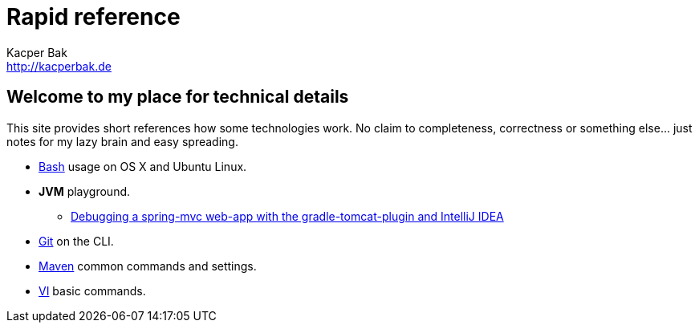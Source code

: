 = Rapid reference
Kacper Bak <http://kacperbak.de>

:author: Kacper Bak
:homepage: http://kacperbak.de
:docinfo1: docinfo-footer.html

== Welcome to my place for technical details
This site provides short references how some technologies work.
No claim to completeness, correctness or something else... just notes for my lazy brain and easy spreading.

* http://kacperbak.github.io/Basic-Bash-usage.html[Bash] usage on OS X and Ubuntu Linux.
* *JVM* playground.
** http://kacperbak.github.io/Debugging-a-spring-mvc-web-app-with-the-gradle-tomcat-plugin-and-IntelliJ-IDEA.html[Debugging a spring-mvc web-app with the gradle-tomcat-plugin and IntelliJ IDEA]
* http://kacperbak.github.io/Daily-git-usage.html[Git] on the CLI.
* http://kacperbak.github.io/Maven-notes.html[Maven] common commands and settings.
* http://kacperbak.github.io/VI-effective-usage.html[VI] basic commands.